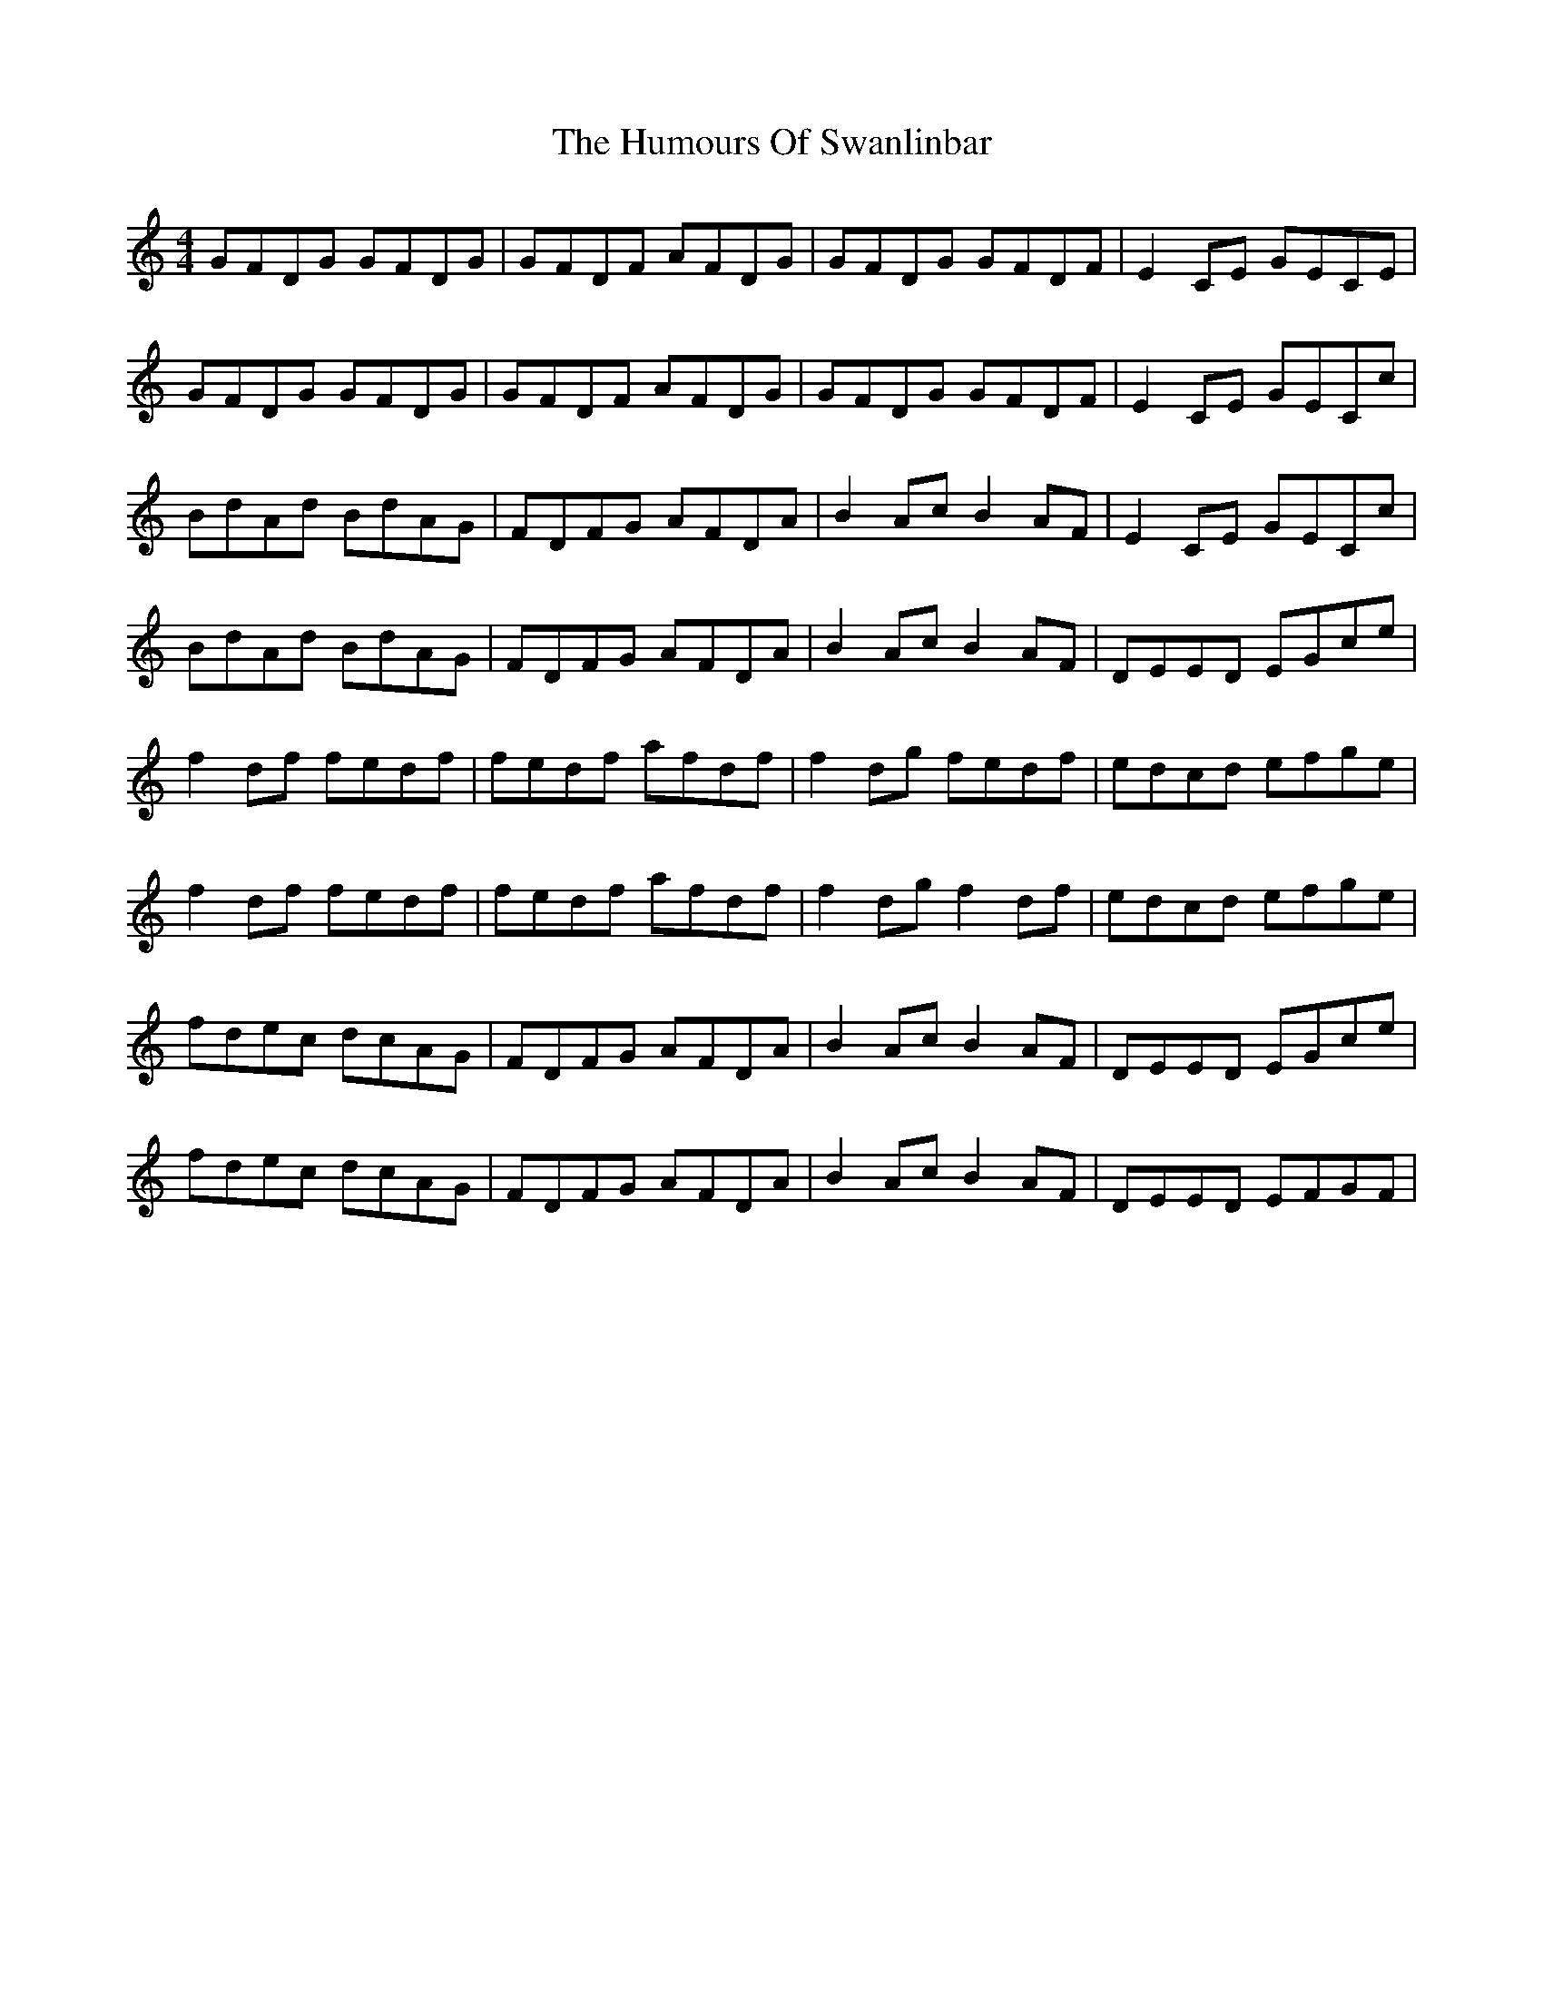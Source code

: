 X: 18286
T: Humours Of Swanlinbar, The
R: reel
M: 4/4
K: Cmajor
GFDG GFDG|GFDF AFDG|GFDG GFDF|E2 CE GECE|
GFDG GFDG|GFDF AFDG|GFDG GFDF|E2 CE GECc|
BdAd BdAG|FDFG AFDA|B2 Ac B2 AF|E2 CE GECc|
BdAd BdAG|FDFG AFDA|B2 Ac B2 AF|DEED EGce|
f2 df fedf|fedf afdf|f2 dg fedf|edcd efge|
f2 df fedf|fedf afdf|f2 dg f2 df|edcd efge|
fdec dcAG|FDFG AFDA|B2 Ac B2 AF|DEED EGce|
fdec dcAG|FDFG AFDA|B2 Ac B2 AF|DEED EFGF|

